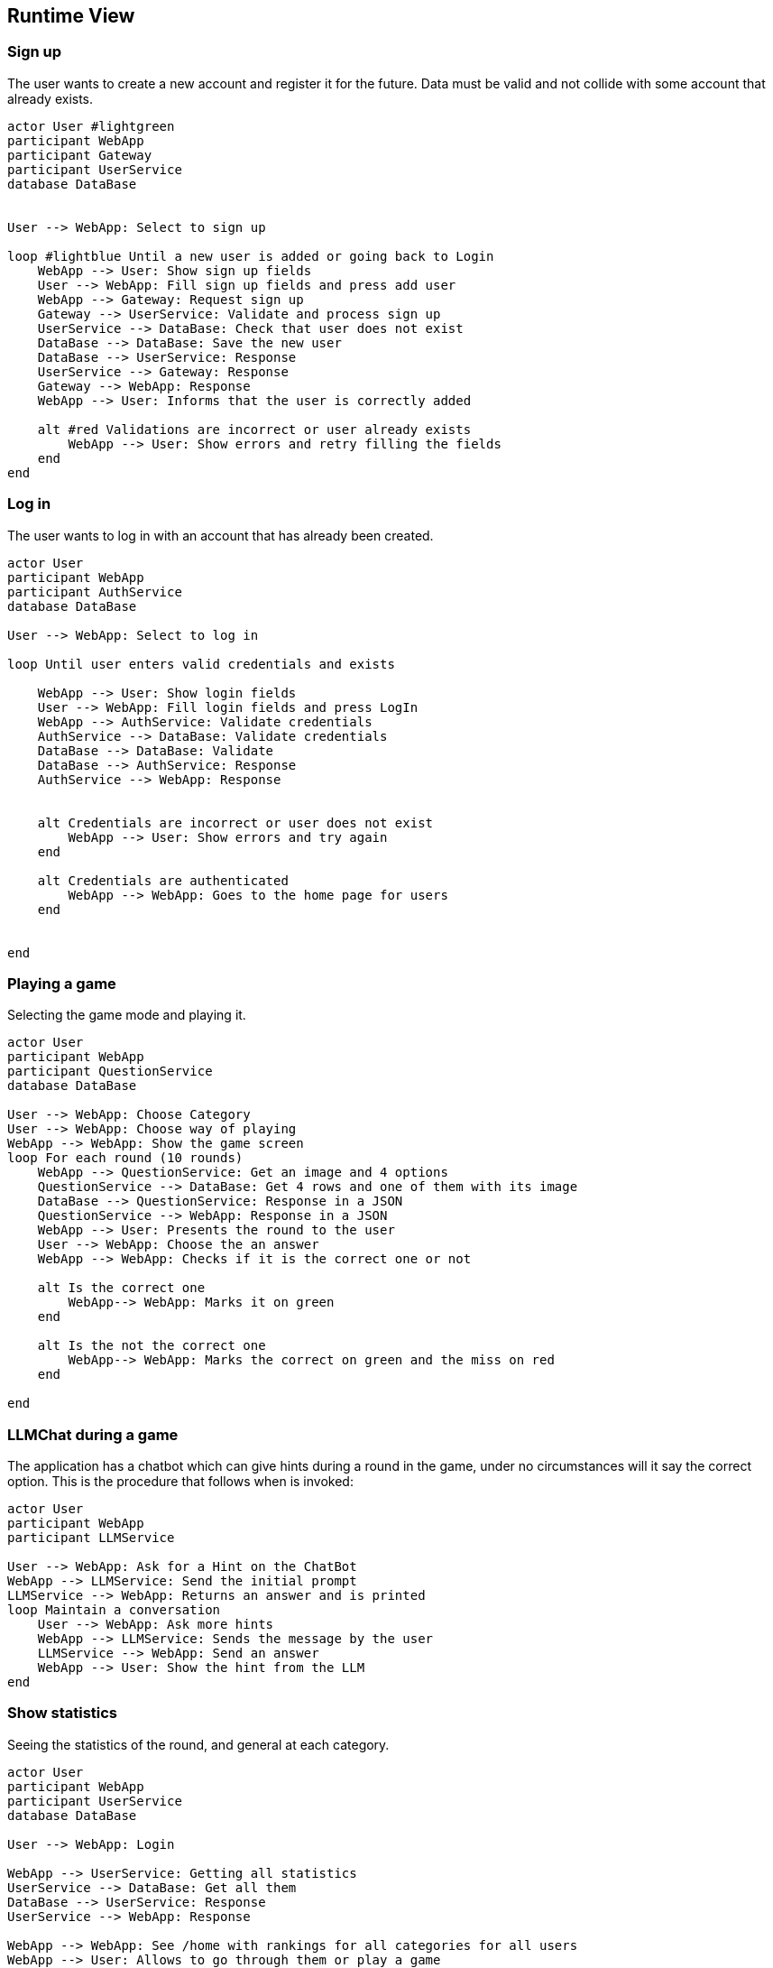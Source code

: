 ifndef::imagesdir[:imagesdir: ../images]

[[section-runtime-view]]
== Runtime View


ifdef::arc42help[]
[role="arc42help"]
****
.Contents
The runtime view describes concrete behavior and interactions of the system’s building blocks in form of scenarios from the following areas:

* important use cases or features: how do building blocks execute them?
* interactions at critical external interfaces: how do building blocks cooperate with users and neighboring systems?
* operation and administration: launch, start-up, stop
* error and exception scenarios

Remark: The main criterion for the choice of possible scenarios (sequences, workflows) is their *architectural relevance*. It is *not* important to describe a large number of scenarios. You should rather document a representative selection.

.Motivation
You should understand how (instances of) building blocks of your system perform their job and communicate at runtime.
You will mainly capture scenarios in your documentation to communicate your architecture to stakeholders that are less willing or able to read and understand the static models (building block view, deployment view).

.Form
There are many notations for describing scenarios, e.g.

* numbered list of steps (in natural language)
* activity diagrams or flow charts
* sequence diagrams
* BPMN or EPCs (event process chains)
* state machines
* ...


.Further Information

See https://docs.arc42.org/section-6/[Runtime View] in the arc42 documentation.

****
endif::arc42help[]

=== Sign up

The user wants to create a new account and register it for the future.
Data must be valid and not collide with some account that already exists.

[plantuml,"SignUp",png]
----

actor User #lightgreen
participant WebApp
participant Gateway
participant UserService
database DataBase


User --> WebApp: Select to sign up

loop #lightblue Until a new user is added or going back to Login 
    WebApp --> User: Show sign up fields
    User --> WebApp: Fill sign up fields and press add user
    WebApp --> Gateway: Request sign up
    Gateway --> UserService: Validate and process sign up
    UserService --> DataBase: Check that user does not exist
    DataBase --> DataBase: Save the new user
    DataBase --> UserService: Response 
    UserService --> Gateway: Response
    Gateway --> WebApp: Response
    WebApp --> User: Informs that the user is correctly added

    alt #red Validations are incorrect or user already exists
        WebApp --> User: Show errors and retry filling the fields
    end
end


----


=== Log in

The user wants to log in with an account that has already been created.

[plantuml,"LogIn",png]
----
actor User
participant WebApp
participant AuthService
database DataBase

User --> WebApp: Select to log in

loop Until user enters valid credentials and exists

    WebApp --> User: Show login fields
    User --> WebApp: Fill login fields and press LogIn
    WebApp --> AuthService: Validate credentials
    AuthService --> DataBase: Validate credentials
    DataBase --> DataBase: Validate
    DataBase --> AuthService: Response
    AuthService --> WebApp: Response
    
    
    alt Credentials are incorrect or user does not exist
        WebApp --> User: Show errors and try again
    end
    
    alt Credentials are authenticated
        WebApp --> WebApp: Goes to the home page for users
    end
    
    
end
----


=== Playing a game

Selecting the game mode and playing it.

[plantuml,"Playing",png]
----

actor User
participant WebApp
participant QuestionService
database DataBase

User --> WebApp: Choose Category
User --> WebApp: Choose way of playing
WebApp --> WebApp: Show the game screen
loop For each round (10 rounds)
    WebApp --> QuestionService: Get an image and 4 options
    QuestionService --> DataBase: Get 4 rows and one of them with its image
    DataBase --> QuestionService: Response in a JSON
    QuestionService --> WebApp: Response in a JSON
    WebApp --> User: Presents the round to the user
    User --> WebApp: Choose the an answer
    WebApp --> WebApp: Checks if it is the correct one or not
    
    alt Is the correct one
        WebApp--> WebApp: Marks it on green
    end
    
    alt Is the not the correct one
        WebApp--> WebApp: Marks the correct on green and the miss on red
    end
    
end

----


=== LLMChat during a game

The application has a chatbot which can give hints during a round in the game, under no circumstances will it say the correct option. This is the procedure that follows when is invoked: 

[plantuml,"Hints",png]
----

actor User
participant WebApp
participant LLMService

User --> WebApp: Ask for a Hint on the ChatBot
WebApp --> LLMService: Send the initial prompt
LLMService --> WebApp: Returns an answer and is printed
loop Maintain a conversation
    User --> WebApp: Ask more hints
    WebApp --> LLMService: Sends the message by the user
    LLMService --> WebApp: Send an answer
    WebApp --> User: Show the hint from the LLM
end

----



=== Show statistics

Seeing the statistics of the round, and general at each category.

[plantuml,"Rankings",png]
----

actor User
participant WebApp
participant UserService
database DataBase

User --> WebApp: Login

WebApp --> UserService: Getting all statistics
UserService --> DataBase: Get all them
DataBase --> UserService: Response
UserService --> WebApp: Response

WebApp --> WebApp: See /home with rankings for all categories for all users
WebApp --> User: Allows to go through them or play a game

alt Play a game
    loop plays all rounds
    
    end
    
    WebApp--> WebApp: Shows the statistics for that concrete game
    
    alt Return Home
        WebApp--> WebApp: Goes from the game to again /home
    end
    
    alt Play Again
        WebApp--> WebApp: Play another game
    end
end

----





